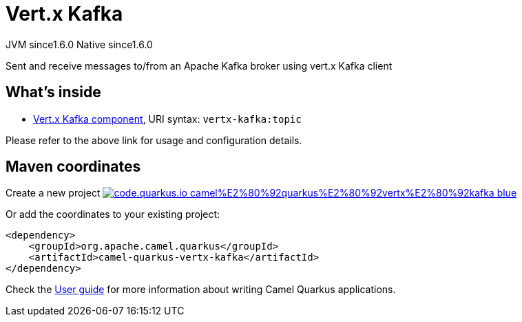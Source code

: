 // Do not edit directly!
// This file was generated by camel-quarkus-maven-plugin:update-extension-doc-page
= Vert.x Kafka
:linkattrs:
:cq-artifact-id: camel-quarkus-vertx-kafka
:cq-native-supported: true
:cq-status: Stable
:cq-status-deprecation: Stable
:cq-description: Sent and receive messages to/from an Apache Kafka broker using vert.x Kafka client
:cq-deprecated: false
:cq-jvm-since: 1.6.0
:cq-native-since: 1.6.0

[.badges]
[.badge-key]##JVM since##[.badge-supported]##1.6.0## [.badge-key]##Native since##[.badge-supported]##1.6.0##

Sent and receive messages to/from an Apache Kafka broker using vert.x Kafka client

== What's inside

* xref:{cq-camel-components}::vertx-kafka-component.adoc[Vert.x Kafka component], URI syntax: `vertx-kafka:topic`

Please refer to the above link for usage and configuration details.

== Maven coordinates

Create a new project image:https://img.shields.io/badge/code.quarkus.io-camel%E2%80%92quarkus%E2%80%92vertx%E2%80%92kafka-blue.svg?logo=quarkus&logoColor=white&labelColor=3678db&color=e97826[link="https://code.quarkus.io/?extension-search=camel-quarkus-vertx-kafka", window="_blank"]

Or add the coordinates to your existing project:

[source,xml]
----
<dependency>
    <groupId>org.apache.camel.quarkus</groupId>
    <artifactId>camel-quarkus-vertx-kafka</artifactId>
</dependency>
----

Check the xref:user-guide/index.adoc[User guide] for more information about writing Camel Quarkus applications.
